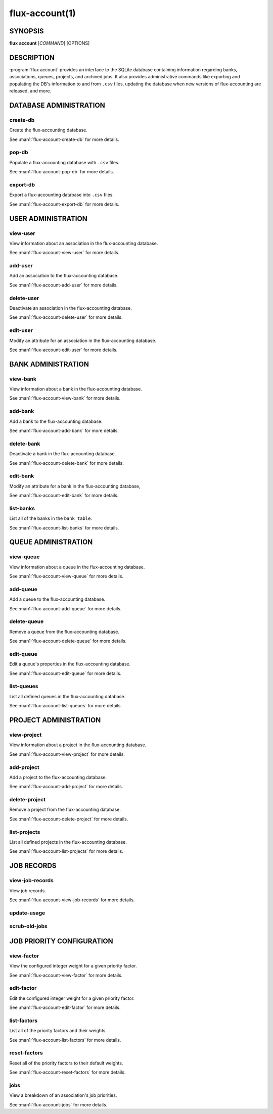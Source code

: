 .. flux-help-section: flux account

===============
flux-account(1)
===============


SYNOPSIS
========

**flux** **account** [*COMMAND*] [OPTIONS]

DESCRIPTION
===========

.. program:: flux account

:program:`flux account` provides an interface to the SQLite database containing
information regarding banks, associations, queues, projects, and archived jobs.
It also provides administrative commands like exporting and populating the DB's
information to and from ``.csv`` files, updating the database when new versions
of flux-accounting are released, and more.

DATABASE ADMINISTRATION
=======================

create-db
^^^^^^^^^

Create the flux-accounting database.

See :man1:`flux-account-create-db` for more details.

pop-db
^^^^^^

Populate a flux-accounting database with ``.csv`` files.

See :man1:`flux-account-pop-db` for more details.

export-db
^^^^^^^^^

Export a flux-accounting database into ``.csv`` files.

See :man1:`flux-account-export-db` for more details.

USER ADMINISTRATION
===================

view-user
^^^^^^^^^

View information about an association in the flux-accounting database.

See :man1:`flux-account-view-user` for more details.

add-user
^^^^^^^^

Add an association to the flux-accounting database.

See :man1:`flux-account-add-user` for more details.

delete-user
^^^^^^^^^^^

Deactivate an association in the flux-accounting database.

See :man1:`flux-account-delete-user` for more details.

edit-user
^^^^^^^^^

Modify an attribute for an association in the flux-accounting database.

See :man1:`flux-account-edit-user` for more details.

BANK ADMINISTRATION
===================

view-bank
^^^^^^^^^

View information about a bank in the flux-accounting database.

See :man1:`flux-account-view-bank` for more details.

add-bank
^^^^^^^^

Add a bank to the flux-accounting database.

See :man1:`flux-account-add-bank` for more details.

delete-bank
^^^^^^^^^^^

Deactivate a bank in the flux-accounting database.

See :man1:`flux-account-delete-bank` for more details.

edit-bank
^^^^^^^^^

Modify an attribute for a bank in the flux-accounting database,

See :man1:`flux-account-edit-bank` for more details.

list-banks
^^^^^^^^^^

List all of the banks in the ``bank_table``.

See :man1:`flux-account-list-banks` for more details.

QUEUE ADMINISTRATION
====================

view-queue
^^^^^^^^^^

View information about a queue in the flux-accounting database.

See :man1:`flux-account-view-queue` for more details.

add-queue
^^^^^^^^^

Add a queue to the flux-accounting database.

See :man1:`flux-account-add-queue` for more details.

delete-queue
^^^^^^^^^^^^

Remove a queue from the flux-accounting database.

See :man1:`flux-account-delete-queue` for more details.

edit-queue
^^^^^^^^^^

Edit a queue's properties in the flux-accounting database.

See :man1:`flux-account-edit-queue` for more details.

list-queues
^^^^^^^^^^^

List all defined queues in the flux-accounting database.

See :man1:`flux-account-list-queues` for more details.

PROJECT ADMINISTRATION
======================

view-project
^^^^^^^^^^^^

View information about a project in the flux-accounting database.

See :man1:`flux-account-view-project` for more details.

add-project
^^^^^^^^^^^

Add a project to the flux-accounting database.

See :man1:`flux-account-add-project` for more details.

delete-project
^^^^^^^^^^^^^^

Remove a project from the flux-accounting database.

See :man1:`flux-account-delete-project` for more details.

list-projects
^^^^^^^^^^^^^

List all defined projects in the flux-accounting database.

See :man1:`flux-account-list-projects` for more details.

JOB RECORDS
===========

view-job-records
^^^^^^^^^^^^^^^^

View job records.

See :man1:`flux-account-view-job-records` for more details.

update-usage
^^^^^^^^^^^^

scrub-old-jobs
^^^^^^^^^^^^^^

JOB PRIORITY CONFIGURATION
==========================

view-factor
^^^^^^^^^^^

View the configured integer weight for a given priority factor.

See :man1:`flux-account-view-factor` for more details.

edit-factor
^^^^^^^^^^^

Edit the configured integer weight for a given priority factor.

See :man1:`flux-account-edit-factor` for more details.

list-factors
^^^^^^^^^^^^

List all of the priority factors and their weights.

See :man1:`flux-account-list-factors` for more details.

reset-factors
^^^^^^^^^^^^^

Reset all of the priority factors to their default weights.

See :man1:`flux-account-reset-factors` for more details.

jobs
^^^^

View a breakdown of an association's job priorities.

See :man1:`flux-account-jobs` for more details.
